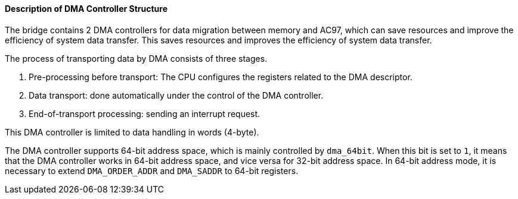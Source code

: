 [[description-of-dma-controller-structure]]
==== Description of DMA Controller Structure

The bridge contains 2 DMA controllers for data migration between memory and AC97, which can save resources and improve the efficiency of system data transfer.
This saves resources and improves the efficiency of system data transfer.

The process of transporting data by DMA consists of three stages.

. Pre-processing before transport: The CPU configures the registers related to the DMA descriptor.

. Data transport: done automatically under the control of the DMA controller.

. End-of-transport processing: sending an interrupt request.

This DMA controller is limited to data handling in words (4-byte).

The DMA controller supports 64-bit address space, which is mainly controlled by `dma_64bit`.
When this bit is set to `1`, it means that the DMA controller works in 64-bit address space, and vice versa for 32-bit address space.
In 64-bit address mode, it is necessary to extend `DMA_ORDER_ADDR` and `DMA_SADDR` to 64-bit registers.
